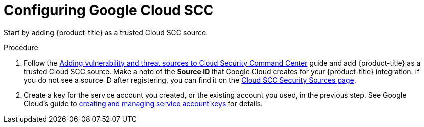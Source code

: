 // Module included in the following assemblies:
//
// * integration/integrate-with-google-cloud-scc.adoc
:_module-type: PROCEDURE
[id="configure-google-cloud-scc_{context}"]
= Configuring Google Cloud SCC

Start by adding {product-title} as a trusted Cloud SCC source.

.Procedure
. Follow the link:https://cloud.google.com/security-command-center/docs/how-to-security-sources[Adding vulnerability and threat sources to Cloud Security Command Center] guide and add {product-title} as a trusted Cloud SCC source.
Make a note of the *Source ID* that Google Cloud creates for your {product-title} integration.
If you do not see a source ID after registering, you can find it on the link:https://console.cloud.google.com/security/command-center/settings/source-management[Cloud SCC Security Sources page].
. Create a key for the service account you created, or the existing account you used, in the previous step.
See Google Cloud's guide to link:https://cloud.google.com/iam/docs/creating-managing-service-account-keys[creating and managing service account keys] for details.
